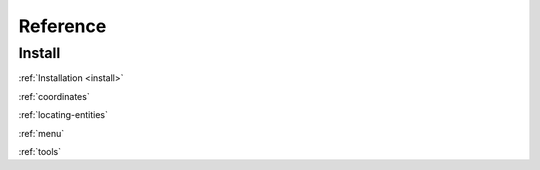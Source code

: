 Reference
=========

Install
-------

:ref:`Installation <install>`

:ref:`coordinates`

:ref:`locating-entities`

:ref:`menu`

:ref:`tools`

